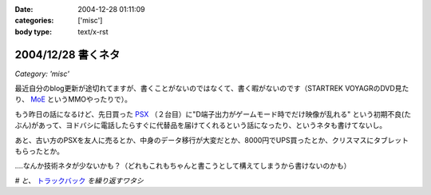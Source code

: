 :date: 2004-12-28 01:11:09
:categories: ['misc']
:body type: text/x-rst

===================
2004/12/28 書くネタ
===================

*Category: 'misc'*

最近自分のblog更新が途切れてますが、書くことがないのではなくて、書く暇がないのです（STARTREK VOYAGRのDVD見たり、 MoE_ というMMOやったりで）。

もう昨日の話になるけど、先日買った PSX_ （２台目）に"D端子出力がゲームモード時でだけ映像が乱れる" という初期不良(たぶん)があって、ヨドバシに電話したらすぐに代替品を届けてくれるという話になったり、というネタも書けてないし。

あと、古い方のPSXを友人に売るとか、中身のデータ移行が大変だとか、8000円でUPS買ったとか、クリスマスにタブレットもらったとか。

‥‥なんか技術ネタが少ないかも？（どれもこれもちゃんと書こうとして構えてしまうから書けないのかも）

*# と、* トラックバック_ *を繰り返すワタシ*

.. _MoE: http://moepic.com/
.. _PSX: http://www.psx.sony.co.jp/
.. _トラックバック: http://www.akn.to/mt/archives/2004/12/post_2.html


.. :extend type: text/plain
.. :extend:
